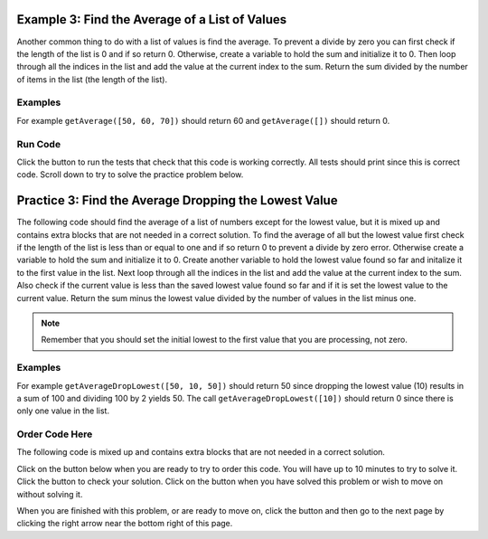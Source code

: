 ..  Copyright (C)  Mark Guzdial, Barbara Ericson, Briana Morrison
    Permission is granted to copy, distribute and/or modify this document
    under the terms of the GNU Free Documentation License, Version 1.3 or
    any later version published by the Free Software Foundation; with
    Invariant Sections being Forward, Prefaces, and Contributor List,
    no Front-Cover Texts, and no Back-Cover Texts.  A copy of the license
    is included in the section entitled "GNU Free Documentation License".

.. setup for automatic question numbering.

..     qnum::
    :start: 1
    :prefix: 4-3-
    
.. |runbutton| image:: Figures/run-button.png
    :height: 20px
    :align: top
    :alt: run button
    
.. |pass| image:: Figures/pass.png
    :height: 20px
    :align: top
    :alt: pass
    
.. |checkme| image:: Figures/checkMe.png
    :height: 20px
    :align: top
    :alt: check me
    
.. |start| image:: Figures/start.png
    :height: 24px
    :align: top
    :alt: start
    
.. |finish| image:: Figures/finishExam.png
    :height: 24px
    :align: top
    :alt: finishExam
    
.. |right| image:: Figures/rightArrow.png
    :height: 24px
    :align: top
    :alt: right arrow for next page

Example 3: Find the Average of a List of Values
-------------------------------------------------
      
Another common thing to do with a list of values is find the average. To prevent a divide by zero you can first check if the length of the list is 0 and if so return 0. Otherwise, create a variable to hold the sum and initialize it to 0.  Then loop through all the indices in the list and add the value at the current index to the sum.  Return the sum divided by the number of items in the list (the length of the list).

Examples
========

For example ``getAverage([50, 60, 70])`` should return 60 and ``getAverage([])`` should return 0.

Run Code
=========

Click the |runbutton| button to run the tests that check that this code is working correctly.  All tests should print |pass| since this is correct code.  Scroll down to try to solve the practice problem below.

.. activecode:: Get_Average
   :nocodelens:

   # define the function
   def getAverage(numList):
   
       # prevent a divide by zero
       if len(numList) == 0:
             return 0 
   
       # init sum 
       sum = 0  
      
       # loop through indicies
       for index in range(len(numList)):
       
           # get value at index
           value = numList[index]
      
           # add value to sum
           sum = sum + value
             
       # return the average
       return sum / len(numList)
           
   =====
      
   # code to test the getAverage function
   from unittest.gui import TestCaseGui

   class myTests(TestCaseGui):

       def testOne(self):
           self.assertEqual(getAverage([50, 60, 70]), 60.0, "Test of getAverage[50, 60, 70])");
           self.assertEqual(getAverage([]), 0, "Test of getAverage([])");
           self.assertEqual(getAverage([75 ,60, 80, 95]), 77.5, "Test of getAverage([75, 60, 80, 95])");
           self.assertEqual(getAverage([10, 20, 30, 40, 90]), 38.0, "Test of getAverage([10, 20, 30, 40, 90])");
           self.assertEqual(getAverage([4]), 4.0, "Test of getAverage([4])");

   myTests().main()
   
Practice 3: Find the Average Dropping the Lowest Value
-----------------------------------------------------------

The following code should find the average of a list of numbers except for the lowest value, but it is mixed up and contains extra blocks that are not needed in a correct solution.  To find the average of all but the lowest value first check if the length of the list is less than or equal to one and if so return 0 to prevent a divide by zero error.  Otherwise create a variable to hold the sum and initialize it to 0. Create another variable to hold the lowest value found so far and initalize it to the first value in the list. Next loop through all the indices in the list and add the value at the current index to the sum.  Also check if the current value is less than the saved lowest value found so far and if it is set the lowest value to the current value.  Return the sum minus the lowest value divided by the number of values in the list minus one.

.. note ::
   
    Remember that you should set the initial lowest to the first value that you are processing, not zero.  
    
    
Examples
========

For example ``getAverageDropLowest([50, 10, 50])`` should return 50 since dropping the lowest value (10) results in a sum of 100 and dividing 100 by 2 yields 50.  The call ``getAverageDropLowest([10])`` should return 0 since there is only one value in the list.  

Order Code Here
================

The following code is mixed up and contains extra blocks that are not needed in a correct solution.

Click on the |start| button below when you are ready to try to order this code.  You will have up to 10 minutes to try to solve it.  Click the |checkme| button to check your solution.  Click on the |finish| button when you have solved this problem or wish to move on without solving it.

.. timed:: get_avg_drop_lowest_order_timed
   :timelimit: 10
   :noresult:
   :nofeedback:
   :fullwidth:

   .. parsonsprob:: Get_Avg_Drop_Lowest_Order
      :order: 9, 4, 12, 2, 10, 11, 0, 8, 6, 1, 7, 5, 3
      :adaptive:
      :maxdist: 4

      The code is mixed up and contains extra blocks that are not needed.  Drag the needed code from the left to the right and put them in order with the correct indention so that the code would work correctly.  To indent just drag the block further to the right. Click the "Check Me" button to see if your solution is correct. 
      -----      
      def getAverageDropLowest(numList):
      
          if len(numList) == 0:
              return 0
              
          sum = 0
      =====
          lowest = numList[0]
      =====
          lowest = 0 #paired
      =====
          for index in range(len(numList)):
      =====
          for index in range(numList): #paired
      =====
              value = numList[index]
              sum = sum + value
      =====
              value = numList[index]
              sum = sum + index #paired
      =====
              if value < lowest:
      =====
              if lowest < value: #paired
      =====
                  lowest = value
      =====
                  value = lowest #paired
      =====
          return (sum - lowest) / 
                  (len(numList) - 1))
      =====
          return (sum - lowest) / 
                  len(numList)) #paired

When you are finished with this problem, or are ready to move on, click the |finish| button and then go to the next page by clicking the right arrow |right| near the bottom right of this page.    
